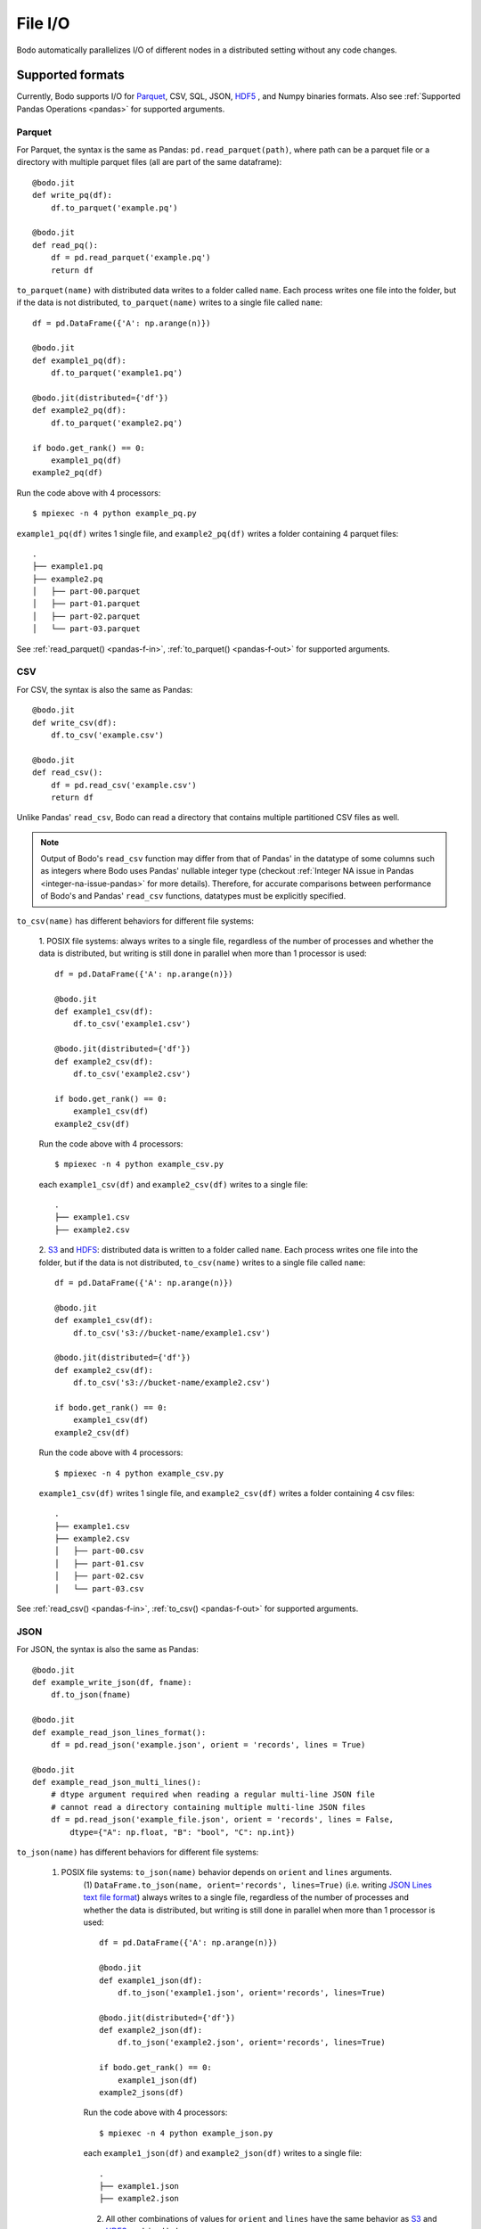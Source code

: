 .. _file_io:

File I/O
===============

Bodo automatically parallelizes I/O of different nodes in a distributed setting
without any code changes.

Supported formats
-----------------

Currently, Bodo supports I/O for `Parquet <http://parquet.apache.org/>`_,
CSV, SQL, JSON, `HDF5 <http://www.h5py.org/>`_ , and Numpy binaries formats. Also see :ref:`Supported Pandas Operations <pandas>` for supported arguments.

.. _parquet-section:

Parquet
~~~~~~~

For Parquet, the syntax is the same as Pandas:
``pd.read_parquet(path)``, where path can be a parquet file or a directory with multiple parquet files 
(all are part of the same dataframe)::

    @bodo.jit
    def write_pq(df):
        df.to_parquet('example.pq')

    @bodo.jit
    def read_pq():
        df = pd.read_parquet('example.pq')
        return df

``to_parquet(name)`` with distributed data writes to a folder called ``name``.
Each process writes one file into the folder, but if the data is not distributed,
``to_parquet(name)`` writes to a single file called ``name``:: 

    df = pd.DataFrame({'A': np.arange(n)})

    @bodo.jit
    def example1_pq(df):
        df.to_parquet('example1.pq')

    @bodo.jit(distributed={'df'})
    def example2_pq(df):
        df.to_parquet('example2.pq')

    if bodo.get_rank() == 0:
        example1_pq(df)
    example2_pq(df)

Run the code above with 4 processors::

    $ mpiexec -n 4 python example_pq.py

``example1_pq(df)`` writes 1 single file, and ``example2_pq(df)`` writes a folder containing 4 parquet files::

    .
    ├── example1.pq
    ├── example2.pq
    │   ├── part-00.parquet
    │   ├── part-01.parquet
    │   ├── part-02.parquet
    │   └── part-03.parquet

See :ref:`read_parquet() <pandas-f-in>`, :ref:`to_parquet() <pandas-f-out>` for supported arguments.

.. _csv-section:

CSV
~~~

For CSV, the syntax is also the same as Pandas::

    @bodo.jit
    def write_csv(df):
        df.to_csv('example.csv')

    @bodo.jit
    def read_csv():
        df = pd.read_csv('example.csv')
        return df

Unlike Pandas' ``read_csv``, Bodo can read a directory that contains multiple partitioned CSV files as well.

.. note::

   
   Output of Bodo's ``read_csv`` function may differ from that of Pandas' in the datatype of some columns such as integers where Bodo uses Pandas' nullable integer type (checkout :ref:`Integer NA issue in Pandas <integer-na-issue-pandas>` for more details). Therefore, for accurate comparisons between performance of Bodo's and Pandas' ``read_csv`` functions, datatypes must be explicitly specified.


``to_csv(name)`` has different behaviors for different file systems:

    1. POSIX file systems: always writes to a single file, 
    regardless of the number of processes and whether the data is distributed, but writing is still done in parallel when more than 1 processor is used::

            df = pd.DataFrame({'A': np.arange(n)})

            @bodo.jit
            def example1_csv(df):
                df.to_csv('example1.csv')

            @bodo.jit(distributed={'df'})
            def example2_csv(df):
                df.to_csv('example2.csv')

            if bodo.get_rank() == 0:
                example1_csv(df)
            example2_csv(df)

    Run the code above with 4 processors::

            $ mpiexec -n 4 python example_csv.py

    each ``example1_csv(df)`` and ``example2_csv(df)`` writes to a single file::

            .
            ├── example1.csv
            ├── example2.csv

    2. `S3`_ and `HDFS`_: distributed data is written to a folder called ``name``.
    Each process writes one file into the folder, but if the data is not distributed,
    ``to_csv(name)`` writes to a single file called ``name``:: 

            df = pd.DataFrame({'A': np.arange(n)})

            @bodo.jit
            def example1_csv(df):
                df.to_csv('s3://bucket-name/example1.csv')

            @bodo.jit(distributed={'df'})
            def example2_csv(df):
                df.to_csv('s3://bucket-name/example2.csv')

            if bodo.get_rank() == 0:
                example1_csv(df)
            example2_csv(df)


    Run the code above with 4 processors::

            $ mpiexec -n 4 python example_csv.py

    ``example1_csv(df)`` writes 1 single file, and ``example2_csv(df)`` writes a folder containing 4 csv files::

            .
            ├── example1.csv
            ├── example2.csv
            │   ├── part-00.csv
            │   ├── part-01.csv
            │   ├── part-02.csv
            │   └── part-03.csv

See :ref:`read_csv() <pandas-f-in>`, :ref:`to_csv() <pandas-f-out>` for supported arguments.

.. _json-section:

JSON
~~~~

For JSON, the syntax is also the same as Pandas::

    @bodo.jit
    def example_write_json(df, fname):
        df.to_json(fname)

    @bodo.jit
    def example_read_json_lines_format():
        df = pd.read_json('example.json', orient = 'records', lines = True)

    @bodo.jit
    def example_read_json_multi_lines():
        # dtype argument required when reading a regular multi-line JSON file
        # cannot read a directory containing multiple multi-line JSON files
        df = pd.read_json('example_file.json', orient = 'records', lines = False,
            dtype={"A": np.float, "B": "bool", "C": np.int})


``to_json(name)`` has different behaviors for different file systems:

    1. POSIX file systems: ``to_json(name)`` behavior depends on ``orient`` and ``lines`` arguments.
        (1) ``DataFrame.to_json(name, orient='records', lines=True)`` 
        (i.e. writing `JSON Lines text file format <http://jsonlines.org/>`_) always writes to a single file, 
        regardless of the number of processes and whether the data is distributed, 
        but writing is still done in parallel when more than 1 processor is used::

                df = pd.DataFrame({'A': np.arange(n)})

                @bodo.jit
                def example1_json(df):
                    df.to_json('example1.json', orient='records', lines=True)

                @bodo.jit(distributed={'df'})
                def example2_json(df):
                    df.to_json('example2.json', orient='records', lines=True)

                if bodo.get_rank() == 0:
                    example1_json(df)
                example2_jsons(df)

        Run the code above with 4 processors::

                $ mpiexec -n 4 python example_json.py

        each ``example1_json(df)`` and ``example2_json(df)`` writes to a single file::

                .
                ├── example1.json
                ├── example2.json

        (2) All other combinations of values for ``orient`` and ``lines`` have the same behavior as `S3`_ and `HDFS`_ explained below.

    2. `S3`_ and `HDFS`_: distributed data is written to a folder called ``name``.
    Each process writes one file into the folder, but if the data is not distributed,
    ``to_json(name)`` writes to a file called ``name``:: 

            df = pd.DataFrame({'A': np.arange(n)})

            @bodo.jit
            def example1_json(df):
                df.to_json('s3://bucket-name/example1.json')

            @bodo.jit(distributed={'df'})
            def example2_json(df):
                df.to_json('s3://bucket-name/example2.json')

            if bodo.get_rank() == 0:
                example1_json(df)
            example2_json(df)


    Run the code above with 4 processors::

            $ mpiexec -n 4 python example_json.py

    ``example1_json(df)`` writes 1 single file, and ``example2_json(df)`` writes a folder containing 4 json files::

            .
            ├── example1.json
            ├── example2.json
            │   ├── part-00.json
            │   ├── part-01.json
            │   ├── part-02.json
            │   └── part-03.json

See :ref:`read_json() <pandas-f-in>`, :ref:`to_json() <pandas-f-out>` for supported arguments.

.. _sql-section:

SQL
~~~

For SQL, the syntax is also the same as Pandas. For reading::

    @bodo.jit
    def example_read_sql():
        df = pd.read_sql('select * from employees', 'mysql+pymysql://admin:server')

See :ref:`read_sql() <pandas-f-in>` for supported arguments.

For writing::

    @bodo.jit
    def example_write_sql(df):
        df.to_sql('table_name', 'mysql+pymysql://admin:server')

See :ref:`to_sql() <pandas-f-in>` for supported arguments.

.. _numpy-binary-section:

Numpy binaries
~~~~~~~~~~~~~~

Numpy's ``fromfile`` and ``tofile`` are supported as below::

    @bodo.jit
    def example_np_io():
        A = np.fromfile("myfile.dat", np.float64)
        ...
        A.tofile("newfile.dat")

Bodo has the same behavior as Numpy for ``numpy.ndarray.tofile()``, where we always write to a single file. 
However, writing distributed data to POSIX is done in parallel, 
but writing to S3 & HDFS is done sequentially (due to file system limitations).

HDF5
~~~~

For HDF5, the syntax is the same as the `h5py <http://www.h5py.org/>`_ package.
For example::

    @bodo.jit
    def example_h5():
        f = h5py.File("data.hdf5", "r")
        X = f['points'][:]
        Y = f['responses'][:]


.. _input-array-types:

Input array types
-----------------

Bodo needs to know the types of input arrays. If the file name is a constant
string or function argument, Bodo tries to look at the file at compile time
and recognize the types.
Otherwise, the user is responsible for providing the types similar to
`Numba's typing syntax
<http://numba.pydata.org/numba-doc/latest/reference/types.html>`_. For
example::

    @bodo.jit(locals={'df':{'one': bodo.float64[:],
                      'two': bodo.string_array_type,
                      'three': bodo.bool_[:],
                      'four': bodo.float64[:],
                      'five': bodo.string_array_type,
                      }})
    def example_df_schema(fname1, fname2, flag):
        if flag:
            file_name = fname1
        else:
            file_name = fname2
        df = pd.read_parquet(file_name)


     @bodo.jit(locals={'X': bodo.float64[:,:], 'Y': bodo.float64[:]})
     def example_h5(fname1, fname2, flag):
        if flag:
            file_name = fname1
        else:
            file_name = fname2
         f = h5py.File(file_name, "r")
         X = f['points'][:]
         Y = f['responses'][:]


File Systems
------------

.. _S3:

Amazon S3
~~~~~~~~~

Reading and writing :ref:`CSV <csv-section>`, :ref:`Parquet <parquet-section>`, :ref:`JSON <json-section>`, and :ref:`Numpy binary <numpy-binary-section>` files from and to Amazon S3 is supported. 

The ``s3fs`` package must be available, and the file path should start with :code:`s3://`::

    @bodo.jit
    def example_s3_parquet():
        df = pd.read_parquet('s3://bucket-name/file_name.parquet')

These environment variables are used for File I/O with S3 credentials:
  - ``AWS_ACCESS_KEY_ID``
  - ``AWS_SECRET_ACCESS_KEY``
  - ``AWS_DEFAULT_REGION``: default as ``us-east-1``
  - ``AWS_S3_ENDPOINT``: specify custom host name, default as AWS endpoint(``s3.amazonaws.com``)

Bodo uses `Apache Arrow <https://arrow.apache.org/>`_ internally for read and write of data on S3.

.. _HDFS:

Hadoop Distributed File System (HDFS)
~~~~~~~~~~~~~~~~~~~~~~~~~~~~~~~~~~~~~

Reading and writing :ref:`CSV <csv-section>`, :ref:`Parquet <parquet-section>`, :ref:`JSON <json-section>`, and :ref:`Numpy binary <numpy-binary-section>` files from and to Hadoop Distributed File System (HDFS) is supported.  

The file path should start with ``hdfs://``::

    @bodo.jit
    def example_hdfs_parquet():
        df = pd.read_parquet('hdfs://host:port/dir/file_name.pq')

These environment variables are used for File I/O with HDFS:
  - ``HADOOP_HOME``: the root of your installed Hadoop distribution. Often has `lib/native/libhdfs.so`.
  - ``ARROW_LIBHDFS_DIR``: location of libhdfs. Often is ``$HADOOP_HOME/lib/native``.
  - ``CLASSPATH``: must contain the Hadoop jars. You can set these using::

        export CLASSPATH=`$HADOOP_HOME/bin/hdfs classpath --glob`

Bodo uses `Apache Arrow <https://arrow.apache.org/>`_ internally for read and write of data on HDFS. ``$HADOOP_HOME/etc/hadoop/hdfs-site.xml`` provides default behaviors for the HDFS client used by Bodo. Inconsistent configurations(e.g. ``dfs.replication``) could potentially cause errors in Bodo programs.
